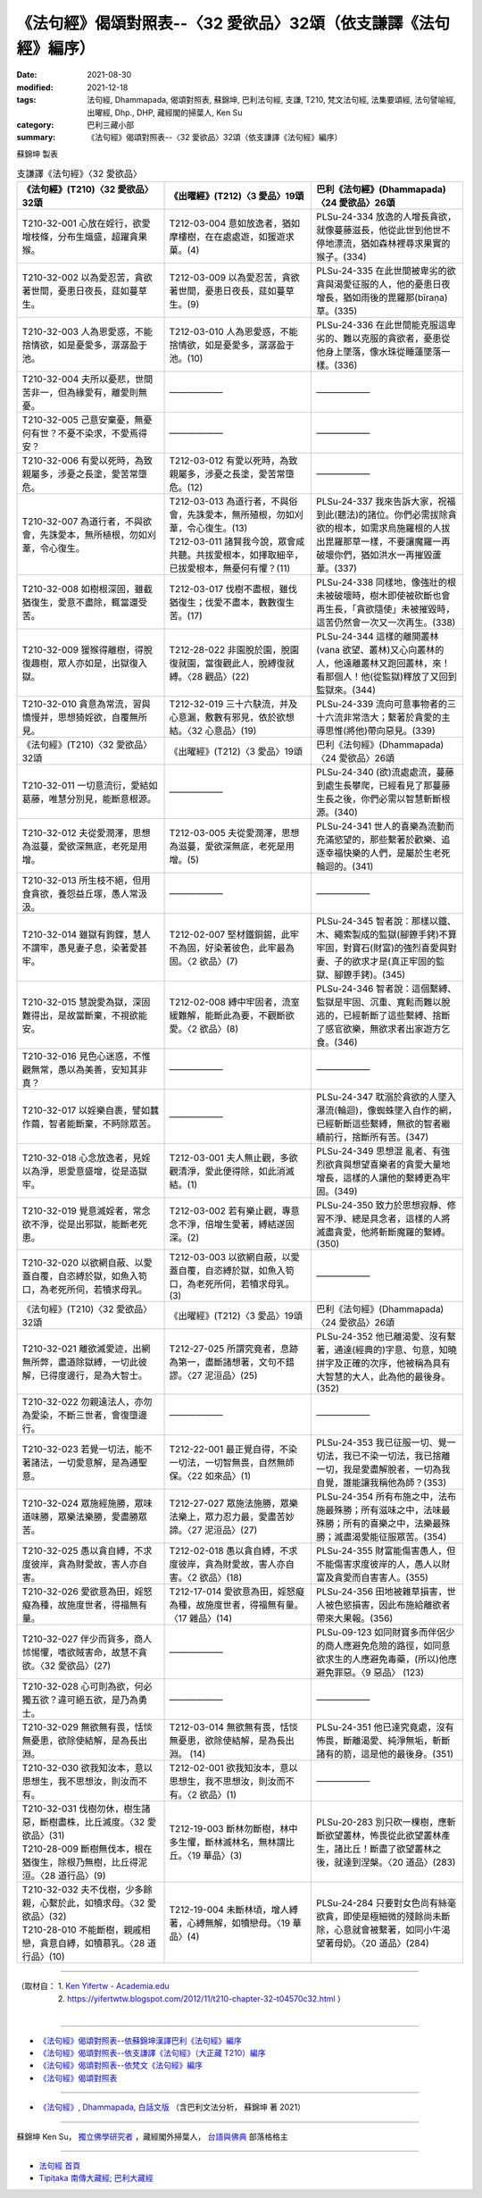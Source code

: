 ===================================================================
《法句經》偈頌對照表--〈32 愛欲品〉32頌（依支謙譯《法句經》編序）
===================================================================

:date: 2021-08-30
:modified: 2021-12-18
:tags: 法句經, Dhammapada, 偈頌對照表, 蘇錦坤, 巴利法句經, 支謙, T210, 梵文法句經, 法集要頌經, 法句譬喻經, 出曜經, Dhp., DHP, 藏經閣的掃葉人, Ken Su
:category: 巴利三藏小部
:summary: 《法句經》偈頌對照表--〈32 愛欲品〉32頌（依支謙譯《法句經》編序）


蘇錦坤 製表

.. list-table:: 支謙譯《法句經》〈32 愛欲品〉
   :widths: 33 33 34
   :header-rows: 1

   * - 《法句經》(T210)〈32 愛欲品〉32頌
     - 《出曜經》(T212)〈3 愛品〉19頌
     - 巴利《法句經》(Dhammapada)〈24 愛欲品〉26頌

   * - T210-32-001 心放在婬行，欲愛增枝條，分布生熾盛，超躍貪果猴。
     - T212-03-004 意如放逸者，猶如摩樓樹，在在處處遊，如猨遊求菓。(4)
     - PLSu-24-334 放逸的人增長貪欲，就像蔓藤滋長，他從此世到他世不停地漂流，猶如森林裡尋求果實的猴子。(334)

   * - T210-32-002 以為愛忍苦，貪欲著世間，憂患日夜長，莚如蔓草生。
     - T212-03-009 以為愛忍苦，貪欲著世間，憂患日夜長，莚如蔓草生。(9)
     - PLSu-24-335 在此世間被卑劣的欲貪與渴愛征服的人，他的憂患日夜增長，猶如雨後的毘羅那(bīraṇa)草。(335)

   * - T210-32-003 人為恩愛惑，不能捨情欲，如是憂愛多，潺潺盈于池。
     - T212-03-010 人為恩愛惑，不能捨情欲，如是憂愛多，潺潺盈于池。(10)
     - PLSu-24-336 在此世間能克服這卑劣的、難以克服的貪欲者，憂患從他身上墜落，像水珠從睡蓮墜落一樣。(336)

   * - T210-32-004 夫所以憂悲，世間苦非一，但為緣愛有，離愛則無憂。
     - ——————
     - ——————

   * - T210-32-005 己意安棄憂，無憂何有世？不憂不染求，不愛焉得安？
     - ——————
     - ——————

   * - T210-32-006 有愛以死時，為致親屬多，涉憂之長塗，愛苦常墮危。
     - T212-03-012 有愛以死時，為致親屬多，涉憂之長塗，愛苦常墮危。(12)
     - ——————

   * - T210-32-007 為道行者，不與欲會，先誅愛本，無所植根，勿如刈葦，令心復生。
     - | T212-03-013 為道行者，不與俗會，先誅愛本，無所殖根，勿如刈葦，令心復生。(13)
       | T212-03-011 諸賢我今說，眾會咸共聽。共拔愛根本，如擇取細辛，已拔愛根本，無憂何有懼？(11)
     - PLSu-24-337 我來告訴大家，祝福到此(聽法)的諸位。你們必需拔除貪欲的根本，如需求烏施羅根的人拔出毘羅那草一樣，不要讓魔羅一再破壞你們，猶如洪水一再摧毀蘆葦。(337)

   * - T210-32-008 如樹根深固，雖截猶復生，愛意不盡除，輒當還受苦。
     - T212-03-017 伐樹不盡根，雖伐猶復生；伐愛不盡本，數數復生苦。(17)
     - PLSu-24-338 同樣地，像強壯的根未被破壞時，樹木即使被砍斷也會再生長，「貪欲隨使」未被摧毀時，這苦仍然會一次又一次再生。(338)

   * - T210-32-009 猨猴得離樹，得脫復趣樹，眾人亦如是，出獄復入獄。
     - T212-28-022 非園脫於園，脫園復就園，當復觀此人，脫縛復就縛。〈28 觀品〉(22)
     - PLSu-24-344 這樣的離開叢林(vana 欲望、叢林)又心向叢林的人，他遠離叢林又跑回叢林，來！看那個人！他(從監獄)釋放了又回到監獄來。(344)

   * - T210-32-010 貪意為常流，習與憍慢并，思想猗婬欲，自覆無所見。
     - T212-32-019 三十六駃流，并及心意漏，敷數有邪見，依於欲想結。〈32 心意品〉(19)
     - PLSu-24-339 流向可意事物者的三十六流非常浩大；繫著於貪愛的主導思惟(將他)帶向惡見。(339)

   * - 《法句經》(T210)〈32 愛欲品〉32頌
     - 《出曜經》(T212)〈3 愛品〉19頌
     - 巴利《法句經》(Dhammapada)〈24 愛欲品〉26頌

   * - T210-32-011 一切意流衍，愛結如葛藤，唯慧分別見，能斷意根源。
     - ——————
     - PLSu-24-340 (欲)流處處流，蔓藤到處生長攀爬，已經看見了那蔓藤生長之後，你們必需以智慧斬斷根源。(340)

   * - T210-32-012 夫從愛潤澤，思想為滋蔓，愛欲深無底，老死是用增。
     - T212-03-005 夫從愛潤澤，思想為滋蔓，愛欲深無底，老死是用增。(5)
     - PLSu-24-341 世人的喜樂為流動而充滿慾望的，那些繫著於歡樂、追逐幸福快樂的人們，是屬於生老死輪迴的。(341)

   * - T210-32-013 所生枝不絕，但用食貪欲，養怨益丘塜，愚人常汲汲。
     - ——————
     - ——————

   * - T210-32-014 雖獄有鉤鍱，慧人不謂牢，愚見妻子息，染著愛甚牢。
     - T212-02-007 堅材鐵銅錫，此牢不為固，好染著彼色，此牢最為固。〈2 欲品〉(7)
     - PLSu-24-345 智者說：那樣以鐵、木、繩索製成的監獄(腳鐐手銬)不算牢固，對寶石(財富)的強烈喜愛與對妻、子的欲求才是(真正牢固的監獄、腳鐐手銬)。(345)

   * - T210-32-015 慧說愛為獄，深固難得出，是故當斷棄，不視欲能安。
     - T212-02-008 縛中牢固者，流室緩難解，能斷此為要，不觀斷欲愛。〈2 欲品〉(8)
     - PLSu-24-346 智者說：這個繫縛、監獄是牢固、沉重、寬鬆而難以脫逃的，已經斬斷了這些繫縛、捨斷了感官欲樂，無欲求者出家遊方乞食。(346)

   * - T210-32-016 見色心迷惑，不惟觀無常，愚以為美善，安知其非真？
     - ——————
     - ——————

   * - T210-32-017 以婬樂自裹，譬如蠶作繭，智者能斷棄，不眄除眾苦。
     - ——————
     - PLSu-24-347 耽溺於貪欲的人墜入瀑流(輪迴)，像蜘蛛墜入自作的網，已經斬斷這些繫縛，無欲的智者繼續前行，捨斷所有苦。(347)

   * - T210-32-018 心念放逸者，見婬以為淨，恩愛意盛增，從是造獄牢。
     - T212-03-001 夫人無止觀，多欲觀清淨，愛此便得除，如此消滅結。(1)
     - PLSu-24-349 思想混 亂者、有強烈欲貪與想望喜樂者的貪愛大量地增長，這樣的人讓他的繫縛更為牢固。(349)

   * - T210-32-019 覺意滅婬者，常念欲不淨，從是出邪獄，能斷老死患。
     - T212-03-002 若有樂止觀，專意念不淨，倍增生愛著，縛結遂固深。(2)
     - PLSu-24-350 致力於思想寂靜、修習不淨、總是具念者，這樣的人將滅盡貪愛，他將斬斷魔羅的繫縛。(350)

   * - T210-32-020 以欲網自蔽、以愛蓋自覆，自恣縛於獄，如魚入笱口，為老死所伺，若犢求母乳。
     - T212-03-003 以欲網自蔽，以愛蓋自覆，自恣縛於獄，如魚入笱口，為老死所伺，若犢求母乳。(3)
     - ——————

   * - 《法句經》(T210)〈32 愛欲品〉32頌
     - 《出曜經》(T212)〈3 愛品〉19頌
     - 巴利《法句經》(Dhammapada)〈24 愛欲品〉26頌

   * - T210-32-021 離欲滅愛迹，出網無所弊，盡道除獄縛，一切此彼解，已得度邊行，是為大智士。
     - T212-27-025 所謂究竟者，息跡為第一，盡斷諸想著，文句不錯謬。〈27 泥洹品〉(25)
     - PLSu-24-352 他已離渴愛、沒有繫著，通達(經典的)字意、句意，知曉拼字及正確的次序，他被稱為具有大智慧的大人，此為他的最後身。(352)

   * - T210-32-022 勿親遠法人，亦勿為愛染，不斷三世者，會復墮邊行。
     - —————— 
     - ——————

   * - T210-32-023 若覺一切法，能不著諸法，一切愛意解，是為通聖意。
     - T212-22-001 最正覺自得，不染一切法，一切智無畏，自然無師保。〈22 如來品〉(1)
     - PLSu-24-353 我已征服一切、覺一切法，我已不染一切法，我已捨離一切，我是愛盡解脫者，一切為我自覺，誰能讓我稱他為師？(353)

   * - T210-32-024 眾施經施勝，眾味道味勝，眾樂法樂勝，愛盡勝眾苦。
     - T212-27-027 眾施法施勝，眾樂法樂上，眾力忍力最，愛盡苦妙諦。〈27 泥洹品〉(27)
     - PLSu-24-354 所有布施之中，法布施最殊勝；所有滋味之中，法味最殊勝；所有的喜樂之中，法樂最殊勝；滅盡渴愛能征服眾苦。(354)

   * - T210-32-025 愚以貪自縛，不求度彼岸，貪為財愛故，害人亦自害。
     - T212-02-018 愚以貪自縛，不求度彼岸，貪為財愛故，害人亦自害。〈2 欲品〉(18)
     - PLSu-24-355 財富能傷害愚人，但不能傷害求度彼岸的人，愚人以財富及貪愛而自害害人。(355)

   * - T210-32-026 愛欲意為田，婬怒癡為種，故施度世者，得福無有量。
     - T212-17-014 愛欲意為田，婬怒癡為種，故施度世者，得福無有量。〈17 雜品〉(14)
     - PLSu-24-356 田地被雜草損害，世人被色慾損害，因此布施給離欲者帶來大果報。(356)

   * - T210-32-027 伴少而貨多，商人怵惕懼，嗜欲賊害命，故慧不貪欲。〈32 愛欲品〉(27)
     - ——————
     - PLSu-09-123 如同財寶多而伴侶少的商人應避免危險的路徑，如同意欲求生的人應避免毒藥，(所以)他應避免罪惡。〈9 惡品〉 (123)

   * - T210-32-028 心可則為欲，何必獨五欲？違可絕五欲，是乃為勇士。
     - ——————
     - ——————

   * - T210-32-029 無欲無有畏，恬惔無憂患，欲除使結解，是為長出淵。
     - T212-03-014 無欲無有畏，恬惔無憂患，欲除使結解，是為長出淵。 (14) 
     - PLSu-24-351 他已達究竟處，沒有怖畏，斷離渴愛、純淨無垢，斬斷諸有的箭，這是他的最後身。(351)

   * - T210-32-030 欲我知汝本，意以思想生，我不思想汝，則汝而不有。
     - T212-02-001 欲我知汝本，意以思想生，我不思想汝，則汝而不有。〈2 欲品〉(1)
     - ——————

   * - | T210-32-031 伐樹勿休，樹生諸惡，斷樹盡株，比丘滅度。〈32 愛欲品〉(31)
       | T210-28-009 斷樹無伐本，根在猶復生，除根乃無樹，比丘得泥洹。〈28 道行品〉(9)
     - T212-19-003 斷林勿斷樹，林中多生懼，斷林滅林名，無林謂比丘。〈19 華品〉(3)
     - PLSu-20-283 別只砍一棵樹，應斬斷欲望叢林，怖畏從此欲望叢林產生，諸比丘！斷盡了欲望叢林之後，就達到涅槃。〈20 道品〉(283)

   * - | T210-32-032 夫不伐樹，少多餘親，心繫於此，如犢求母。〈32 愛欲品〉(32)
       | T210-28-010 不能斷樹，親戚相戀，貪意自縛，如犢慕乳。〈28 道行品〉(10)
     - T212-19-004 未斷林頃，增人縛著，心縛無解，如犢戀母。〈19 華品〉(4)
     - PLSu-24-284 只要對女色尚有絲毫欲貪，即使是極細微的殘餘尚未斷除，心意就會被繫著，如同小牛渴望著母奶。〈20 道品〉(284)

------

| （取材自： 1. `Ken Yifertw - Academia.edu <https://www.academia.edu/39828647/T210_%E6%B3%95%E5%8F%A5%E7%B6%93_32_%E6%84%9B%E6%AC%B2%E5%93%81_%E5%B0%8D%E7%85%A7%E8%A1%A8_v_13>`__
| 　　　　　 2. https://yifertwtw.blogspot.com/2012/11/t210-chapter-32-t04570c32.html ）
| 

------

- `《法句經》偈頌對照表--依蘇錦坤漢譯巴利《法句經》編序 <{filename}dhp-correspondence-tables-pali%zh.rst>`_
- `《法句經》偈頌對照表--依支謙譯《法句經》（大正藏 T210）編序 <{filename}dhp-correspondence-tables-t210%zh.rst>`_
- `《法句經》偈頌對照表--依梵文《法句經》編序 <{filename}dhp-correspondence-tables-sanskrit%zh.rst>`_
- `《法句經》偈頌對照表 <{filename}dhp-correspondence-tables%zh.rst>`_

------

- `《法句經》, Dhammapada, 白話文版 <{filename}../dhp-Ken-Yifertw-Su/dhp-Ken-Y-Su%zh.rst>`_ （含巴利文法分析， 蘇錦坤 著 2021）

~~~~~~~~~~~~~~~~~~~~~~~~~~~~~~~~~~

蘇錦坤 Ken Su， `獨立佛學研究者 <https://independent.academia.edu/KenYifertw>`_ ，藏經閣外掃葉人， `台語與佛典 <http://yifertw.blogspot.com/>`_ 部落格格主

------

- `法句經 首頁 <{filename}../dhp%zh.rst>`__

- `Tipiṭaka 南傳大藏經; 巴利大藏經 <{filename}/articles/tipitaka/tipitaka%zh.rst>`__

..
  12-18 add: 取材自
  12-10 finish and post from the chapter 28 to the end (the chapter 39); 12-02 rev. completed this chapter
  2021-08-30 create rst
